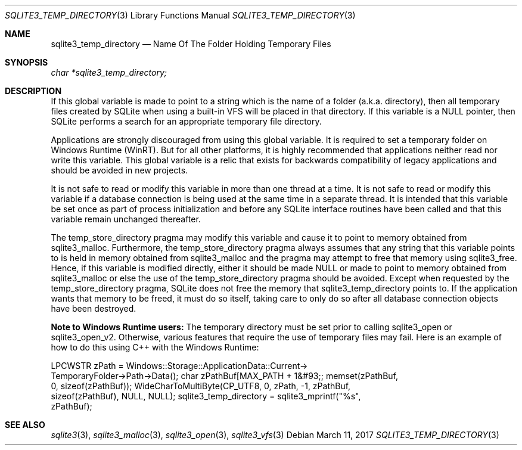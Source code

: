 .Dd March 11, 2017
.Dt SQLITE3_TEMP_DIRECTORY 3
.Os
.Sh NAME
.Nm sqlite3_temp_directory
.Nd Name Of The Folder Holding Temporary Files
.Sh SYNOPSIS
.Vt char *sqlite3_temp_directory;
.Sh DESCRIPTION
If this global variable is made to point to a string which is the name
of a folder (a.k.a.
directory), then all temporary files created by SQLite when using a
built-in  VFS will be placed in that directory.
If this variable is a NULL pointer, then SQLite performs a search for
an appropriate temporary file directory.
.Pp
Applications are strongly discouraged from using this global variable.
It is required to set a temporary folder on Windows Runtime (WinRT).
But for all other platforms, it is highly recommended that applications
neither read nor write this variable.
This global variable is a relic that exists for backwards compatibility
of legacy applications and should be avoided in new projects.
.Pp
It is not safe to read or modify this variable in more than one thread
at a time.
It is not safe to read or modify this variable if a database connection
is being used at the same time in a separate thread.
It is intended that this variable be set once as part of process initialization
and before any SQLite interface routines have been called and that
this variable remain unchanged thereafter.
.Pp
The temp_store_directory pragma may modify
this variable and cause it to point to memory obtained from sqlite3_malloc.
Furthermore, the temp_store_directory pragma
always assumes that any string that this variable points to is held
in memory obtained from sqlite3_malloc and the pragma
may attempt to free that memory using sqlite3_free.
Hence, if this variable is modified directly, either it should be made
NULL or made to point to memory obtained from sqlite3_malloc
or else the use of the temp_store_directory pragma
should be avoided.
Except when requested by the temp_store_directory pragma,
SQLite does not free the memory that sqlite3_temp_directory points
to.
If the application wants that memory to be freed, it must do so itself,
taking care to only do so after all database connection
objects have been destroyed.
.Pp
\fBNote to Windows Runtime users:\fP  The temporary directory must be set
prior to calling sqlite3_open or sqlite3_open_v2.
Otherwise, various features that require the use of temporary files
may fail.
Here is an example of how to do this using C++ with the Windows Runtime:
.Bd -ragged
.Bd -literal
LPCWSTR zPath = Windows::Storage::ApplicationData::Current->      
TemporaryFolder->Path->Data(); char zPathBuf[MAX_PATH + 1&#93;; memset(zPathBuf,
0, sizeof(zPathBuf)); WideCharToMultiByte(CP_UTF8, 0, zPath, -1, zPathBuf,
sizeof(zPathBuf),       NULL, NULL); sqlite3_temp_directory = sqlite3_mprintf("%s",
zPathBuf); 
.Ed
.Pp
.Ed
.Pp
.Sh SEE ALSO
.Xr sqlite3 3 ,
.Xr sqlite3_malloc 3 ,
.Xr sqlite3_open 3 ,
.Xr sqlite3_vfs 3
